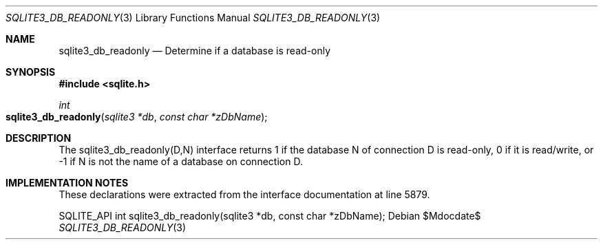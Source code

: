 .Dd $Mdocdate$
.Dt SQLITE3_DB_READONLY 3
.Os
.Sh NAME
.Nm sqlite3_db_readonly
.Nd Determine if a database is read-only
.Sh SYNOPSIS
.In sqlite.h
.Ft int
.Fo sqlite3_db_readonly
.Fa "sqlite3 *db"
.Fa "const char *zDbName"
.Fc
.Sh DESCRIPTION
The sqlite3_db_readonly(D,N) interface returns 1 if the database N
of connection D is read-only, 0 if it is read/write, or -1 if N is
not the name of a database on connection D.
.Sh IMPLEMENTATION NOTES
These declarations were extracted from the
interface documentation at line 5879.
.Bd -literal
SQLITE_API int sqlite3_db_readonly(sqlite3 *db, const char *zDbName);
.Ed
